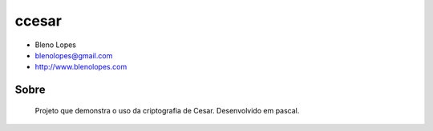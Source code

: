 ======
ccesar
======
                               
* Bleno Lopes
* blenolopes@gmail.com
* http://www.blenolopes.com

Sobre
=====

	Projeto que demonstra o uso da criptografia de Cesar. Desenvolvido
	em pascal.